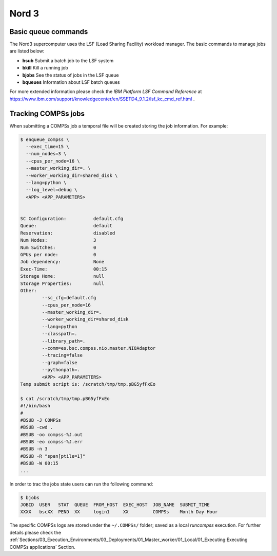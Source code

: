 Nord 3
======

Basic queue commands
--------------------

The Nord3 supercomputer uses the LSF (Load Sharing Facility) workload
manager. The basic commands to manage jobs are listed below:

-  **bsub** Submit a batch job to the LSF system

-  **bkill** Kill a running job

-  **bjobs** See the status of jobs in the LSF queue

-  **bqueues** Information about LSF batch queues

For more extended information please check the *IBM Platform LSF Command
Reference* at
https://www.ibm.com/support/knowledgecenter/en/SSETD4_9.1.2/lsf_kc_cmd_ref.html
.

Tracking COMPSs jobs
--------------------

When submitting a COMPSs job a temporal file will be created storing the
job information. For example:

.. code-block:: console

    $ enqueue_compss \
      --exec_time=15 \
      --num_nodes=3 \
      --cpus_per_node=16 \
      --master_working_dir=. \
      --worker_working_dir=shared_disk \
      --lang=python \
      --log_level=debug \
      <APP> <APP_PARAMETERS>


    SC Configuration:          default.cfg
    Queue:                     default
    Reservation:               disabled
    Num Nodes:                 3
    Num Switches:              0
    GPUs per node:             0
    Job dependency:            None
    Exec-Time:                 00:15
    Storage Home:              null
    Storage Properties:        null
    Other:
            --sc_cfg=default.cfg
            --cpus_per_node=16
            --master_working_dir=.
            --worker_working_dir=shared_disk
            --lang=python
            --classpath=.
            --library_path=.
            --comm=es.bsc.compss.nio.master.NIOAdaptor
            --tracing=false
            --graph=false
            --pythonpath=.
            <APP> <APP_PARAMETERS>
    Temp submit script is: /scratch/tmp/tmp.pBG5yfFxEo

    $ cat /scratch/tmp/tmp.pBG5yfFxEo
    #!/bin/bash
    #
    #BSUB -J COMPSs
    #BSUB -cwd .
    #BSUB -oo compss-%J.out
    #BSUB -eo compss-%J.err
    #BSUB -n 3
    #BSUB -R "span[ptile=1]"
    #BSUB -W 00:15
    ...

In order to trac the jobs state users can run the following command:

.. code-block:: console

    $ bjobs
    JOBID  USER   STAT  QUEUE  FROM_HOST  EXEC_HOST  JOB_NAME  SUBMIT_TIME
    XXXX   bscXX  PEND  XX     login1     XX         COMPSs    Month Day Hour

The specific COMPSs logs are stored under the ``~/.COMPSs/`` folder;
saved as a local *runcompss* execution. For further details please check the
:ref:`Sections/03_Execution_Environments/03_Deployments/01_Master_worker/01_Local/01_Executing:Executing COMPSs applications` Section.
